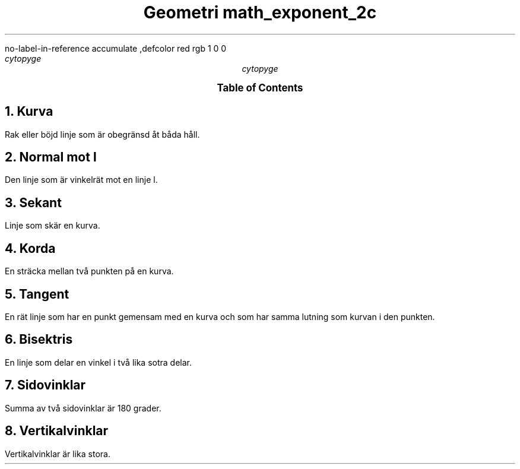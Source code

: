 .R1
no-label-in-reference
accumulate
.R2
,defcolor red rgb 1 0 0
.TL
.gcolor red
Geometri
.gcolor
.[
math_exponent_2c
.]
.AU
cytopyge
.TC

.NH	1
Kurva
.LP
Rak eller böjd linje som är obegränsd åt båda håll.
.NH	1
Normal mot l
.LP
Den linje som är vinkelrät mot en linje l.
.NH	1
Sekant
.LP
Linje som skär en kurva.
.NH	1
Korda
.LP
En sträcka mellan två punkten på en kurva.
.NH	1
Tangent
.LP
En rät linje som har en punkt gemensam med en kurva
och som har samma lutning som kurvan i den punkten.
.NH 1
Bisektris
.LP
En linje som delar en vinkel i två lika sotra delar.
.NH 1
Sidovinklar
.LP
Summa av två sidovinklar är 180 grader.
.NH 1
Vertikalvinklar
.LP
Vertikalvinklar är lika stora.

.EQ
y = 1 over x
.EN
